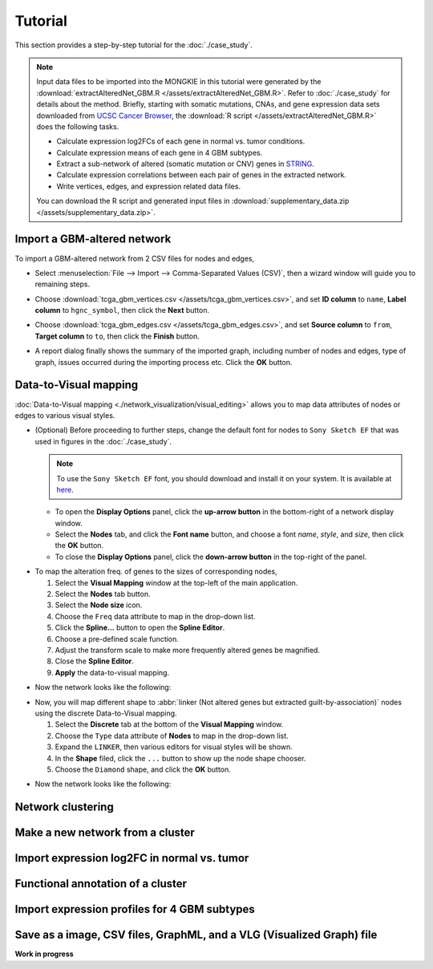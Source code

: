 ********
Tutorial
********

This section provides a step-by-step tutorial for the :doc:`./case_study`.

.. note::
    
    Input data files to be imported into the MONGKIE in this tutorial were generated by the :download:`extractAlteredNet_GBM.R </assets/extractAlteredNet_GBM.R>`. Refer to :doc:`./case_study` for details about the method. Briefly, starting with somatic mutations, CNAs, and gene expression data sets downloaded from `UCSC Cancer Browser <https://genome-cancer.ucsc.edu/proj/site/hgHeatmap/#?bookmark=ce15f29a905207cbf3d0dbcdf9d35c18>`_, the :download:`R script </assets/extractAlteredNet_GBM.R>` does the following tasks.
    
    * Calculate expression log2FCs of each gene in normal vs. tumor conditions.
    * Calculate expression means of each gene in 4 GBM subtypes.
    * Extract a sub-network of altered (somatic mutation or CNV) genes in `STRING <http://string-db.org/>`_.
    * Calculate expression correlations between each pair of genes in the extracted network.
    * Write vertices, edges, and expression related data files.
    
    You can download the R script and generated input files in :download:`supplementary_data.zip </assets/supplementary_data.zip>`.

Import a GBM-altered network
============================

To import a GBM-altered network from 2 CSV files for nodes and edges,

* Select :menuselection:`File --> Import --> Comma-Separated Values (CSV)`, then a wizard window will guide you to remaining steps.
.. image:: ./images/import_csv_menu.png

* Choose :download:`tcga_gbm_vertices.csv </assets/tcga_gbm_vertices.csv>`, and set **ID column** to ``name``, **Label column** to ``hgnc_symbol``, then click the **Next** button.
.. image:: ./images/import_node_table_step.png

* Choose :download:`tcga_gbm_edges.csv </assets/tcga_gbm_edges.csv>`, and set **Source column** to ``from``, **Target column** to ``to``, then click the **Finish** button.
.. image:: ./images/import_edge_table_step.png

* A report dialog finally shows the summary of the imported graph, including number of nodes and edges, type of graph, issues occurred during the importing process etc. Click the **OK** button.
.. image:: ./images/import_report.png


Data-to-Visual mapping
======================

:doc:`Data-to-Visual mapping <./network_visualization/visual_editing>` allows you to map data attributes of nodes or edges to various visual styles.

* (Optional) Before proceeding to further steps, change the default font for nodes to ``Sony Sketch EF`` that was used in figures in the :doc:`./case_study`.
  
  .. note:: To use the ``Sony Sketch EF`` font, you should download and install it on your system. It is available at `here <http://www.fonts2u.com/sony-sketch-ef.font>`_.
  
  * To open the **Display Options** panel, click the **up-arrow button** in the bottom-right of a network display window.
  * Select the **Nodes** tab, and click the **Font name** button, and choose a font *name*, *style*, and *size*, then click the **OK** button.
  * To close the **Display Options** panel, click the **down-arrow button** in the top-right of the panel.

.. image:: ./images/change_nodes_font.png

* To map the alteration freq. of genes to the sizes of corresponding nodes,

  1. Select the **Visual Mapping** window at the top-left of the main application.
  2. Select the **Nodes** tab button.
  3. Select the **Node size** icon.
  4. Choose the ``Freq`` data attribute to map in the drop-down list.
  5. Click the **Spline...** button to open the **Spline Editor**.
  6. Choose a pre-defined scale function.
  7. Adjust the transform scale to make more frequently altered genes be magnified.
  8. Close the **Spline Editor**.
  9. **Apply** the data-to-visual mapping.

.. image:: ./images/freq_to_node_size.png

* Now the network looks like the following:

.. image:: ./images/freq_to_node_size_result.png

* Now, you will map different shape to :abbr:`linker (Not altered genes but extracted guilt-by-association)` nodes using the discrete Data-to-Visual mapping.

  1. Select the **Discrete** tab at the bottom of the **Visual Mapping** window.
  2. Choose the ``Type`` data attribute of **Nodes** to map in the drop-down list.
  3. Expand the ``LINKER``, then various editors for visual styles will be shown.
  4. In the **Shape** filed, click the ``...`` button to show up the node shape chooser.
  5. Choose the ``Diamond`` shape, and click the **OK** button.

.. image:: ./images/type_to_node_shape.png

* Now the network looks like the following:

.. image:: ./images/type_to_node_shape_result.png


Network clustering
==================


Make a new network from a cluster
=================================


Import expression log2FC in normal vs. tumor 
============================================


Functional annotation of a cluster
==================================


Import expression profiles for 4 GBM subtypes
=============================================


Save as a image, CSV files, GraphML, and a VLG (Visualized Graph) file
======================================================================


**Work in progress**

